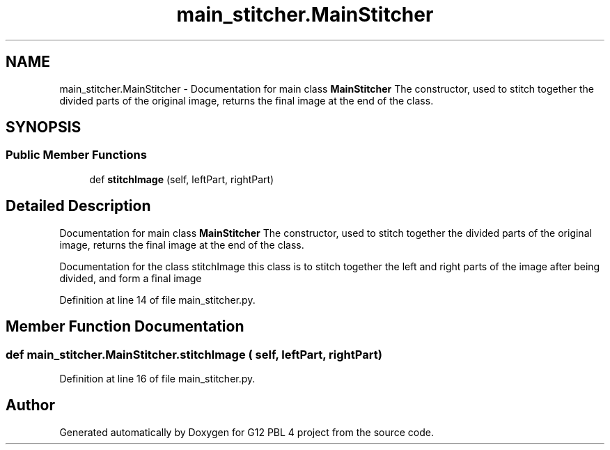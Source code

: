 .TH "main_stitcher.MainStitcher" 3 "Thu Jan 7 2021" "G12 PBL 4 project" \" -*- nroff -*-
.ad l
.nh
.SH NAME
main_stitcher.MainStitcher \- Documentation for main class \fBMainStitcher\fP The constructor, used to stitch together the divided parts of the original image, returns the final image at the end of the class\&.  

.SH SYNOPSIS
.br
.PP
.SS "Public Member Functions"

.in +1c
.ti -1c
.RI "def \fBstitchImage\fP (self, leftPart, rightPart)"
.br
.in -1c
.SH "Detailed Description"
.PP 
Documentation for main class \fBMainStitcher\fP The constructor, used to stitch together the divided parts of the original image, returns the final image at the end of the class\&. 

Documentation for the class stitchImage this class is to stitch together the left and right parts of the image after being divided, and form a final image 
.PP
Definition at line 14 of file main_stitcher\&.py\&.
.SH "Member Function Documentation"
.PP 
.SS "def main_stitcher\&.MainStitcher\&.stitchImage ( self,  leftPart,  rightPart)"

.PP
Definition at line 16 of file main_stitcher\&.py\&.

.SH "Author"
.PP 
Generated automatically by Doxygen for G12 PBL 4 project from the source code\&.
